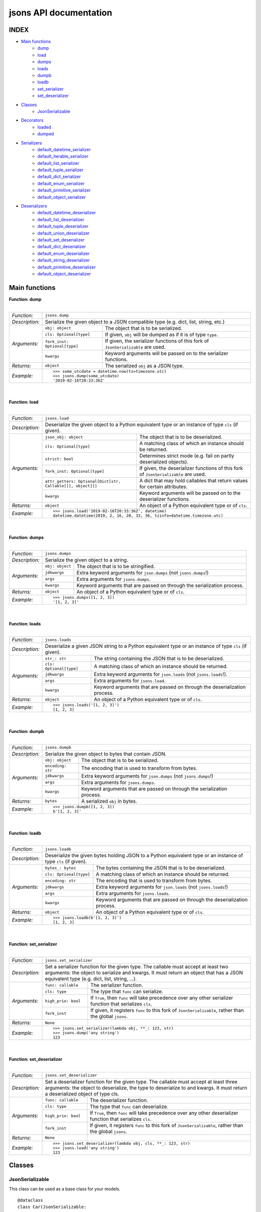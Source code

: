 =======================
jsons API documentation
=======================

*****
INDEX
*****
- `Main functions`_
    - dump_
    - load_
    - dumps_
    - loads_
    - dumpb_
    - loadb_
    - set_serializer_
    - set_deserializer_
- `Classes`_
    - JsonSerializable_
- `Decorators`_
    - loaded_
    - dumped_
- `Serializers`_
    - default_datetime_serializer_
    - default_iterable_serializer_
    - default_list_serializer_
    - default_tuple_serializer_
    - default_dict_serializer_
    - default_enum_serializer_
    - default_primitive_serializer_
    - default_object_serializer_
- `Deserializers`_
    - default_datetime_deserializer_
    - default_list_deserializer_
    - default_tuple_deserializer_
    - default_union_deserializer_
    - default_set_deserializer_
    - default_dict_deserializer_
    - default_enum_deserializer_
    - default_string_deserializer_
    - default_primitive_deserializer_
    - default_object_deserializer_


**************
Main functions
**************

.. _dump:

| **Function: dump**
|

+----------------+-------------------------------------------------------------------------------------------------------------------+
| *Function:*    | ``jsons.dump``                                                                                                    |
+----------------+-------------------------------------------------------------------------------------------------------------------+
| *Description:* | Serialize the given object to a JSON compatible type (e.g. dict, list, string, etc.)                              |
+----------------+-------------------------------+-----------------------------------------------------------------------------------+
| *Arguments:*   | ``obj: object``               | The object that is to be serialized.                                              |
+                +-------------------------------+-----------------------------------------------------------------------------------+
|                | ``cls: Optional[type]``       | If given, ``obj`` will be dumped as if it is of type ``type``.                    |
+                +-------------------------------+-----------------------------------------------------------------------------------+
|                | ``fork_inst: Optional[type]`` | If given, the serializer functions of this fork of ``JsonSerializable`` are used. |
+                +-------------------------------+-----------------------------------------------------------------------------------+
|                | ``kwargs``                    | Keyword arguments will be passed on to the serializer functions.                  |
+----------------+-------------------------------+-----------------------------------------------------------------------------------+
| *Returns:*     | ``object``                    | The serialized ``obj`` as a JSON type.                                            |
+----------------+-------------------------------+-----------------------------------------------------------------------------------+
| *Example:*     | ::                                                                                                                |
|                |                                                                                                                   |
|                |     >>> some_utcdate = datetime.now(tz=timezone.utc)                                                              |
|                |     >>> jsons.dump(some_utcdate)                                                                                  |
|                |     '2019-02-16T20:33:36Z'                                                                                        |
+----------------+-------------------------------------------------------------------------------------------------------------------+

.. _load:

|
|
| **Function: load**
|

+----------------+---------------------------------------------------------------------------------------------------------------------------------------------------+
| *Function:*    | ``jsons.load``                                                                                                                                    |
+----------------+---------------------------------------------------------------------------------------------------------------------------------------------------+
| *Description:* | Deserialize the given object to a Python equivalent type or an instance of type ``cls`` (if given).                                               |
+----------------+-------------------------------------------------------------+-------------------------------------------------------------------------------------+
| *Arguments:*   | ``json_obj: object``                                        | The object that is to be deserialized.                                              |
+                +-------------------------------------------------------------+-------------------------------------------------------------------------------------+
|                | ``cls: Optional[type]``                                     | A matching class of which an instance should be returned.                           |
+                +-------------------------------------------------------------+-------------------------------------------------------------------------------------+
|                | ``strict: bool``                                            | Determines strict mode (e.g. fail on partly deserialized objects).                  |
+                +-------------------------------------------------------------+-------------------------------------------------------------------------------------+
|                | ``fork_inst: Optional[type]``                               | If given, the deserializer functions of this fork of ``JsonSerializable`` are used. |
+                +-------------------------------------------------------------+-------------------------------------------------------------------------------------+
|                | ``attr_getters: Optional[Dict[str, Callable[[], object]]]`` | A dict that may hold callables that return values for certain attributes.           |
+                +-------------------------------------------------------------+-------------------------------------------------------------------------------------+
|                | ``kwargs``                                                  | Keyword arguments will be passed on to the deserializer functions.                  |
+----------------+-------------------------------------------------------------+-------------------------------------------------------------------------------------+
| *Returns:*     | ``object``                                                  | An object of a Python equivalent type or of ``cls``.                                |
+----------------+-------------------------------------------------------------+-------------------------------------------------------------------------------------+
| *Example:*     | ::                                                                                                                                                |
|                |                                                                                                                                                   |
|                |     >>> jsons.load('2019-02-16T20:33:36Z', datetime)                                                                                              |
|                |     datetime.datetime(2019, 2, 16, 20, 33, 36, tzinfo=datetime.timezone.utc)                                                                      |
+----------------+---------------------------------------------------------------------------------------------------------------------------------------------------+

.. _dumps:

|
|
| **Function: dumps**
|

+----------------+--------------------------------------------------------------------------------------------+
| *Function:*    | ``jsons.dumps``                                                                            |
+----------------+--------------------------------------------------------------------------------------------+
| *Description:* | Serialize the given object to a string.                                                    |
+----------------+------------------+-------------------------------------------------------------------------+
| *Arguments:*   | ``obj: object``  | The object that is to be stringified.                                   |
+                +------------------+-------------------------------------------------------------------------+
|                | ``jdkwargs``     | Extra keyword arguments for ``json.dumps`` (not ``jsons.dumps``!)       |
+                +------------------+-------------------------------------------------------------------------+
|                | ``args``         | Extra arguments for ``jsons.dumps``.                                    |
+                +------------------+-------------------------------------------------------------------------+
|                | ``kwargs``       | Keyword arguments that are passed on through the serialization process. |
+----------------+------------------+-------------------------------------------------------------------------+
| *Returns:*     | ``object``       | An object of a Python equivalent type or of ``cls``.                    |
+----------------+------------------+-------------------------------------------------------------------------+
| *Example:*     | ::                                                                                         |
|                |                                                                                            |
|                |     >>> jsons.dumps([1, 2, 3])                                                             |
|                |     '[1, 2, 3]'                                                                            |
+----------------+--------------------------------------------------------------------------------------------+

.. _loads:

|
|
| **Function: loads**
|

+----------------+--------------------------------------------------------------------------------------------------------+
| *Function:*    | ``jsons.loads``                                                                                        |
+----------------+--------------------------------------------------------------------------------------------------------+
| *Description:* | Deserialize a given JSON string to a Python equivalent type or an instance of type ``cls`` (if given). |
+----------------+----------------------------+---------------------------------------------------------------------------+
| *Arguments:*   | ``str_: str``              | The string containing the JSON that is to be deserialized.                |
+                +----------------------------+---------------------------------------------------------------------------+
|                | ``cls: Optional[type]``    | A matching class of which an instance should be returned.                 |
+                +----------------------------+---------------------------------------------------------------------------+
|                | ``jdkwargs``               | Extra keyword arguments for ``json.loads`` (not ``jsons.loads``!).        |
+                +----------------------------+---------------------------------------------------------------------------+
|                | ``args``                   | Extra arguments for ``jsons.load``.                                       |
+                +----------------------------+---------------------------------------------------------------------------+
|                | ``kwargs``                 | Keyword arguments that are passed on through the deserialization process. |
+----------------+----------------------------+---------------------------------------------------------------------------+
| *Returns:*     | ``object``                 | An object of a Python equivalent type or of ``cls``.                      |
+----------------+----------------------------+---------------------------------------------------------------------------+
| *Example:*     | ::                                                                                                     |
|                |                                                                                                        |
|                |     >>> jsons.loads('[1, 2, 3]')                                                                       |
|                |     [1, 2, 3]                                                                                          |
+----------------+--------------------------------------------------------------------------------------------------------+

.. _dumpb:

|
|
| **Function: dumpb**
|

+----------------+---------------------------------------------------------------------------------------------+
| *Function:*    | ``jsons.dumpb``                                                                             |
+----------------+---------------------------------------------------------------------------------------------+
| *Description:* | Serialize the given object to bytes that contain JSON.                                      |
+----------------+-------------------+-------------------------------------------------------------------------+
| *Arguments:*   | ``obj: object``   | The object that is to be serialized.                                    |
+                +-------------------+-------------------------------------------------------------------------+
|                | ``encoding: str`` | The encoding that is used to transform from bytes.                      |
+                +-------------------+-------------------------------------------------------------------------+
|                | ``jdkwargs``      | Extra keyword arguments for ``json.dumps`` (not ``jsons.dumps``!)       |
+                +-------------------+-------------------------------------------------------------------------+
|                | ``args``          | Extra arguments for ``jsons.dumps``.                                    |
+                +-------------------+-------------------------------------------------------------------------+
|                | ``kwargs``        | Keyword arguments that are passed on through the serialization process. |
+----------------+-------------------+-------------------------------------------------------------------------+
| *Returns:*     | ``bytes``         | A serialized ``obj`` in bytes.                                          |
+----------------+-------------------+-------------------------------------------------------------------------+
| *Example:*     | ::                                                                                          |
|                |                                                                                             |
|                |     >>> jsons.dumpb([1, 2, 3])                                                              |
|                |     b'[1, 2, 3]'                                                                            |
+----------------+---------------------------------------------------------------------------------------------+

.. _loadb:

|
|
| **Function: loadb**
|

+----------------+-----------------------------------------------------------------------------------------------------------------+
| *Function:*    | ``jsons.loadb``                                                                                                 |
+----------------+-----------------------------------------------------------------------------------------------------------------+
| *Description:* | Deserialize the given bytes holding JSON to a Python equivalent type or an instance of type ``cls`` (if given). |
+----------------+--------------------------------+--------------------------------------------------------------------------------+
| *Arguments:*   | ``bytes_: bytes``              | The bytes containing the JSON that is to be deserialized.                      |
+                +--------------------------------+--------------------------------------------------------------------------------+
|                | ``cls: Optional[type]``        | A matching class of which an instance should be returned.                      |
+                +--------------------------------+--------------------------------------------------------------------------------+
|                | ``encoding: str``              | The encoding that is used to transform from bytes.                             |
+                +--------------------------------+--------------------------------------------------------------------------------+
|                | ``jdkwargs``                   | Extra keyword arguments for ``json.loads`` (not ``jsons.loads``!)              |
+                +--------------------------------+--------------------------------------------------------------------------------+
|                | ``args``                       | Extra arguments for ``jsons.loads``.                                           |
+                +--------------------------------+--------------------------------------------------------------------------------+
|                | ``kwargs``                     | Keyword arguments that are passed on through the deserialization process.      |
+----------------+--------------------------------+--------------------------------------------------------------------------------+
| *Returns:*     | ``object``                     | An object of a Python equivalent type or of ``cls``.                           |
+----------------+--------------------------------+--------------------------------------------------------------------------------+
| *Example:*     | ::                                                                                                              |
|                |                                                                                                                 |
|                |     >>> jsons.loadb(b'[1, 2, 3]')                                                                               |
|                |     [1, 2, 3]                                                                                                   |
+----------------+-----------------------------------------------------------------------------------------------------------------+

.. _set_serializer:

|
|
| **Function: set_serializer**
|

+----------------+----------------------------------------------------------------------------------------------------+
| *Function:*    | ``jsons.set_serializer``                                                                           |
+----------------+----------------------------------------------------------------------------------------------------+
| *Description:* | Set a serializer function for the given type. The callable must accept                             |
|                | at least two arguments: the object to serialize and kwargs. It must                                |
|                | return an object that has a JSON equivalent type (e.g. dict, list, string, ...).                   |
|                |                                                                                                    |
+----------------+---------------------+------------------------------------------------------------------------------+
| *Arguments:*   | ``func: callable``  | The serializer function.                                                     |
+                +---------------------+------------------------------------------------------------------------------+
|                | ``cls: type``       | The type that ``func`` can serialize.                                        |
+                +---------------------+------------------------------------------------------------------------------+
|                | ``high_prio: bool`` | If ``True``, then ``func`` will take precedence over any other serializer    |
|                |                     | function that serializes ``cls``.                                            |
+                +---------------------+------------------------------------------------------------------------------+
|                | ``fork_inst``       | If given, it registers ``func`` to this fork of ``JsonSerializable``, rather |
|                |                     | than the global ``jsons``.                                                   |
+----------------+---------------------+------------------------------------------------------------------------------+
| *Returns:*     | ``None``            |                                                                              |
+----------------+---------------------+------------------------------------------------------------------------------+
| *Example:*     | ::                                                                                                 |
|                |                                                                                                    |
|                |     >>> jsons.set_serializer(lambda obj, **_: 123, str)                                            |
|                |     >>> jsons.dump('any string')                                                                   |
|                |     123                                                                                            |
+----------------+----------------------------------------------------------------------------------------------------+

.. _set_deserializer:

|
|
| **Function: set_deserializer**
|

+----------------+----------------------------------------------------------------------------------------------------+
| *Function:*    | ``jsons.set_deserializer``                                                                         |
+----------------+----------------------------------------------------------------------------------------------------+
| *Description:* | Set a deserializer function for the given type. The callable must accept                           |
|                | at least three arguments: the object to deserialize, the type to deserialize                       |
|                | to and kwargs. It must return a deserialized object of type cls.                                   |
|                |                                                                                                    |
+----------------+---------------------+------------------------------------------------------------------------------+
| *Arguments:*   | ``func: callable``  | The deserializer function.                                                   |
+                +---------------------+------------------------------------------------------------------------------+
|                | ``cls: type``       | The type that ``func`` can deserialize.                                      |
+                +---------------------+------------------------------------------------------------------------------+
|                | ``high_prio: bool`` | If ``True``, then ``func`` will take precedence over any other deserializer  |
|                |                     | function that serializes ``cls``.                                            |
+                +---------------------+------------------------------------------------------------------------------+
|                | ``fork_inst``       | If given, it registers ``func`` to this fork of ``JsonSerializable``, rather |
|                |                     | than the global ``jsons``.                                                   |
+----------------+---------------------+------------------------------------------------------------------------------+
| *Returns:*     | ``None``            |                                                                              |
+----------------+---------------------+------------------------------------------------------------------------------+
| *Example:*     | ::                                                                                                 |
|                |                                                                                                    |
|                |     >>> jsons.set_deserializer(lambda obj, cls, **_: 123, str)                                     |
|                |     >>> jsons.load('any string')                                                                   |
|                |     123                                                                                            |
+----------------+----------------------------------------------------------------------------------------------------+

*******
Classes
*******

''''''''''''''''
JsonSerializable
''''''''''''''''
This class can be used as a base class for your models.

::

    @dataclass
    class Car(JsonSerializable:
        color: str
        owner: str

You can now dump your model using the ``json`` property:

::

    car = Car('red', 'Gary')
    dumped = car.json  # == jsons.dump(car)


The JSON data can now also be loaded using your model:

::

    loaded = Car.from_json(dumped)  # == jsons.load(dumped, Car)

.. _fork:

|
|
| **Method: fork**
|

+----------------+-------------------------------------------------------------------------------------------+
| *Method:*      | *@classmethod*                                                                            |
|                |                                                                                           |
|                | ``jsons.JsonSerializable.fork``                                                           |
+----------------+-------------------------------------------------------------------------------------------+
| *Description:* | Create a 'fork' of ``JsonSerializable``: a new ``type`` with a separate configuration of  |
|                | serializers and deserializers.                                                            |
+----------------+-----------------------------+-------------------------------------------------------------+
| *Arguments:*   | ``name: Optional[str]``     | The name of the new fork (accessable with ``__name__``).    |
+----------------+-----------------------------+-------------------------------------------------------------+
| *Returns:*     | ``type``                    | A new ``type`` based on ``JsonSerializable``.               |
+----------------+-----------------------------+-------------------------------------------------------------+
| *Example:*     | ::                                                                                        |
|                |                                                                                           |
|                |     >>> fork = jsons.JsonSerializable.fork()                                              |
|                |     >>> jsons.set_deserializer(lambda obj, *_, **__: 'Regular!', str)                     |
|                |     >>> fork.set_deserializer(lambda obj, *_, **__: 'Fork!', str)                         |
|                |     >>> jsons.load('any string')                                                          |
|                |     'Regular!'                                                                            |
|                |     >>> jsons.load('any string', fork_inst=fork)                                          |
|                |     'Fork!'                                                                               |
+----------------+-------------------------------------------------------------------------------------------+

.. _with_dump:

|
|
| **Method: with_dump**
|

+----------------+------------------------------------------------------------------------------------------+
| *Method:*      | *@classmethod*                                                                           |
|                |                                                                                          |
|                | ``jsons.JsonSerializable.with_dump``                                                     |
+----------------+------------------------------------------------------------------------------------------+
| *Description:* | Return a class (``type``) that is based on JsonSerializable with the``dump`` method      |
|                | being automatically provided the given ``kwargs``.                                       |
+----------------+--------------------------+---------------------------------------------------------------+
| *Arguments:*   | ``fork: Optional[bool]`` | Determines whether a new fork is to be created. See also      |
|                |                          | ``JsonSerializable.fork`` and ``JsonSerializable.with_load``. |
+                +--------------------------+---------------------------------------------------------------+
|                | ``kwargs``               | Any keyword arguments that are to be passed on through the    |
|                |                          | serialization process.                                        |
+----------------+--------------------------+---------------------------------------------------------------+
| *Returns:*     | ``type``                 | Returns the ``JsonSerializable`` class or its fork (to allow  |
|                |                          | you to stack).                                                |
+----------------+--------------------------+---------------------------------------------------------------+
| *Example:*     | ::                                                                                       |
|                |                                                                                          |
|                |     >>> @dataclass                                                                       |
|                |     ... class Person(JsonSerializable                                                    |
|                |     ...              .with_dump(key_transformer=KEY_TRANSFORMER_CAMELCASE)               |
|                |     ...              .with_load(key_transformer=KEY_TRANSFORMER_SNAKECASE)):             |
|                |     ...     first_name: str                                                              |
|                |     ...     last_name: str                                                               |
|                |     >>> Person('Johnny', 'Jones').json                                                   |
|                |     {'firstName': 'Johnny', 'lastName': 'Jones'}                                         |
+----------------+------------------------------------------------------------------------------------------+

.. _json:

|
|
| **Method: json**
|

+----------------+-----------------------------------------------+
| *Method:*      | @property                                     |
|                |                                               |
|                | ``jsons.JsonSerializable.json``               |
+----------------+-----------------------------------------------+
| *Description:* | See ``jsons.dump``.                           |
+----------------+------------------------+----------------------+
| *Arguments:*   | ``kwargs``             | See ``jsons.dump``.  |
+----------------+------------------------+----------------------+
| *Returns:*     | ``object``             | See ``jsons.dump``.  |
+----------------+------------------------+----------------------+
| *Example:*     | ::                                            |
|                |                                               |
|                |     >>> @dataclass                            |
|                |     ... class Person(jsons.JsonSerializable): |
|                |     ...     name: str                         |
|                |     >>> Person('Johnny').json                 |
|                |     {"name": "Johnny"}                        |
+----------------+-----------------------------------------------+

|
|
| **Method: dump**
|

+----------------+-----------------------------------------------+
| *Method:*      | ``jsons.JsonSerializable.dump``               |
+----------------+-----------------------------------------------+
| *Description:* | See ``jsons.dump``.                           |
+----------------+------------------------+----------------------+
| *Arguments:*   | ``kwargs``             | See ``jsons.dump``.  |
+----------------+------------------------+----------------------+
| *Returns:*     | ``object``             | See ``jsons.dump``.  |
+----------------+------------------------+----------------------+
| *Example:*     | ::                                            |
|                |                                               |
|                |     >>> @dataclass                            |
|                |     ... class Person(jsons.JsonSerializable): |
|                |     ...     name: str                         |
|                |     >>> Person('Johnny').dump()               |
|                |     {"name": "Johnny"}                        |
+----------------+-----------------------------------------------+

|
|
| **Method: dumps**
|

+----------------+------------------------------------------------+
| *Method:*      | ``jsons.JsonSerializable.dumps``               |
+----------------+------------------------------------------------+
| *Description:* | See ``jsons.dumps``.                           |
+----------------+------------------------+-----------------------+
| *Arguments:*   | ``kwargs``             | See ``jsons.dumps``.  |
+----------------+------------------------+-----------------------+
| *Returns:*     | ``object``             | See ``jsons.dumps``.  |
+----------------+------------------------+-----------------------+
| *Example:*     | ::                                             |
|                |                                                |
|                |     >>> @dataclass                             |
|                |     ... class Person(jsons.JsonSerializable):  |
|                |     ...     name: str                          |
|                |     >>> Person('Johnny').dumps()               |
|                |     '{"name": "Johnny"}'                       |
+----------------+------------------------------------------------+

|
|
| **Method: dumpb**
|

+----------------+------------------------------------------------+
| *Method:*      | ``jsons.JsonSerializable.dumpb``               |
+----------------+------------------------------------------------+
| *Description:* | See ``jsons.dumpb``.                           |
+----------------+------------------------+-----------------------+
| *Arguments:*   | ``kwargs``             | See ``jsons.dumpb``.  |
+----------------+------------------------+-----------------------+
| *Returns:*     | ``object``             | See ``jsons.dumpb``.  |
+----------------+------------------------+-----------------------+
| *Example:*     | ::                                             |
|                |                                                |
|                |     >>> @dataclass                             |
|                |     ... class Person(jsons.JsonSerializable):  |
|                |     ...     name: str                          |
|                |     >>> Person('Johnny').dumpb()               |
|                |     b'{"name": "Johnny"}'                      |
+----------------+------------------------------------------------+

|
|
| **Method: from_json**
|

+----------------+-----------------------------------------------+
| *Method:*      | *@classmethod*                                |
|                |                                               |
|                | ``jsons.JsonSerializable.from_json``          |
+----------------+-----------------------------------------------+
| *Description:* | See ``jsons.load``.                           |
+----------------+------------------------+----------------------+
| *Arguments:*   | ``json_obj: object``   | See ``jsons.load``.  |
+                +------------------------+----------------------+
|                | ``kwargs``             | See ``jsons.load``.  |
+----------------+------------------------+----------------------+
| *Returns:*     | ``object``             | See ``jsons.load``.  |
+----------------+------------------------+----------------------+
| *Example:*     | ::                                            |
|                |                                               |
|                |     >>> @dataclass                            |
|                |     ... class Person(jsons.JsonSerializable): |
|                |     ...     name: str                         |
|                |     >>> Person.from_json({'name': 'Johnny'})  |
|                |     '{"name": "Johnny"}'                      |
+----------------+-----------------------------------------------+

|
|
| **Method: load**
|

+----------------+-----------------------------------------------+
| *Method:*      | *@classmethod*                                |
|                |                                               |
|                | ``jsons.JsonSerializable.load``               |
+----------------+-----------------------------------------------+
| *Description:* | See ``jsons.load``.                           |
+----------------+------------------------+----------------------+
| *Arguments:*   | ``json_obj: object``   | See ``jsons.load``.  |
+                +------------------------+----------------------+
|                | ``kwargs``             | See ``jsons.load``.  |
+----------------+------------------------+----------------------+
| *Returns:*     | ``object``             | See ``jsons.load``.  |
+----------------+------------------------+----------------------+
| *Example:*     | ::                                            |
|                |                                               |
|                |     >>> @dataclass                            |
|                |     ... class Person(jsons.JsonSerializable): |
|                |     ...     name: str                         |
|                |     >>> Person.load({'name': 'Johnny'})       |
|                |     '{"name": "Johnny"}'                      |
+----------------+-----------------------------------------------+

|
|
| **Method: loads**
|

+----------------+------------------------------------------------+
| *Method:*      | *@classmethod*                                 |
|                |                                                |
|                | ``jsons.JsonSerializable.loads``               |
+----------------+------------------------------------------------+
| *Description:* | See ``jsons.loads``.                           |
+----------------+------------------------+-----------------------+
| *Arguments:*   | ``json_obj: object``   | See ``jsons.loads``.  |
+                +------------------------+-----------------------+
|                | ``kwargs``             | See ``jsons.loads``.  |
+----------------+------------------------+-----------------------+
| *Returns:*     | ``object``             | See ``jsons.loads``.  |
+----------------+------------------------+-----------------------+
| *Example:*     | ::                                             |
|                |                                                |
|                |     >>> @dataclass                             |
|                |     ... class Person(jsons.JsonSerializable):  |
|                |     ...     name: str                          |
|                |     >>> Person.loads('{"name": "Johnny"}')     |
|                |     '{"name": "Johnny"}'                       |
+----------------+------------------------------------------------+

|
|
| **Method: loadb**
|

+----------------+------------------------------------------------+
| *Method:*      | *@classmethod*                                 |
|                |                                                |
|                | ``jsons.JsonSerializable.loadb``               |
+----------------+------------------------------------------------+
| *Description:* | See ``jsons.loadb``.                           |
+----------------+------------------------+-----------------------+
| *Arguments:*   | ``json_obj: object``   | See ``jsons.loadb``.  |
+                +------------------------+-----------------------+
|                | ``kwargs``             | See ``jsons.loadb``.  |
+----------------+------------------------+-----------------------+
| *Returns:*     | ``object``             | See ``jsons.loadb``.  |
+----------------+------------------------+-----------------------+
| *Example:*     | ::                                             |
|                |                                                |
|                |     >>> @dataclass                             |
|                |     ... class Person(jsons.JsonSerializable):  |
|                |     ...     name: str                          |
|                |     >>> Person.loads(b'{"name": "Johnny"}')    |
|                |     '{"name": "Johnny"}'                       |
+----------------+------------------------------------------------+

|
|
| **Method: set_serializer**
|

+----------------+--------------------------------------------------------------------------------------------------------------+
| *Method:*      | @classmethod                                                                                                 |
|                |                                                                                                              |
|                | ``jsons.JsonSerializable.set_serializer``                                                                    |
+----------------+--------------------------------------------------------------------------------------------------------------+
| *Description:* | See ``jsons.set_serializer``.                                                                                |
+----------------+-------------------------------+------------------------------------------------------------------------------+
| *Arguments:*   | ``func: callable``            | See ``jsons.set_serializer``.                                                |
+                +-------------------------------+------------------------------------------------------------------------------+
|                | ``cls_: type``                | Note the trailing underscore. See ``cls`` of ``jsons.set_serializer``.       |
+                +-------------------------------+------------------------------------------------------------------------------+
|                | ``high_prio: Optional[bool]`` | See ``jsons.set_serializer``.                                                |
+                +-------------------------------+------------------------------------------------------------------------------+
|                | ``fork: Optional[bool]``      | If ``True``, a fork is created and the serializer is added to that fork.     |
+----------------+-------------------------------+------------------------------------------------------------------------------+
| *Returns:*     | ``type``                      | Returns the ``JsonSerializable`` class or its fork (to allow you to stack).  |
+----------------+-------------------------------+------------------------------------------------------------------------------+
| *Example:*     | ::                                                                                                           |
|                |                                                                                                              |
|                |     >>> class BaseModel(JsonSerializable                                                                     |
|                |     ...                 .set_serializer(lambda obj, cls, **_: obj.upper(), str)):                            |
|                |     ...     pass                                                                                             |
|                |     >>> @dataclass                                                                                           |
|                |     ... class Person(BaseModel):                                                                             |
|                |     ...    name: str                                                                                         |
|                |     >>> Person('Arnold').json                                                                                |
|                |     {'name': 'ARNOLD'}                                                                                       |
+----------------+--------------------------------------------------------------------------------------------------------------+

|
|
| **Method: set_deserializer**
|

+----------------+----------------------------------------------------------------------------------------------------------------+
| *Method:*      | @classmethod                                                                                                   |
|                |                                                                                                                |
|                | ``jsons.JsonSerializable.set_deserializer``                                                                    |
+----------------+----------------------------------------------------------------------------------------------------------------+
| *Description:* | See ``jsons.set_deserializer``.                                                                                |
+----------------+-------------------------------+--------------------------------------------------------------------------------+
| *Arguments:*   | ``func: callable``            | See ``jsons.set_deserializer``.                                                |
+                +-------------------------------+--------------------------------------------------------------------------------+
|                | ``cls_: type``                | Note the trailing underscore. See ``cls`` of ``jsons.set_deserializer``.       |
+                +-------------------------------+--------------------------------------------------------------------------------+
|                | ``high_prio: Optional[bool]`` | See ``jsons.set_deserializer``.                                                |
+                +-------------------------------+--------------------------------------------------------------------------------+
|                | ``fork: Optional[bool]``      | If ``True``, a fork is created and the serializer is added to that fork.       |
+----------------+-------------------------------+--------------------------------------------------------------------------------+
| *Returns:*     | ``type``                      | Returns the ``JsonSerializable`` class or its fork (to allow you to stack).    |
+----------------+-------------------------------+--------------------------------------------------------------------------------+
| *Example:*     | ::                                                                                                             |
|                |                                                                                                                |
|                |     >>> class BaseModel(JsonSerializable                                                                       |
|                |     ...                 .set_deserializer(lambda obj, cls, **_: obj.upper(), str)):                            |
|                |     ...     pass                                                                                               |
|                |     >>> @dataclass                                                                                             |
|                |     ... class Person(BaseModel):                                                                               |
|                |     ...    name: str                                                                                           |
|                |     >>> Person.from_json({'name': 'Arnold'})                                                                   |
|                |     {'name': 'ARNOLD'}                                                                                         |
+----------------+----------------------------------------------------------------------------------------------------------------+

**********
Decorators
**********

.. _loaded:

| **Decorator: loaded**
|

+----------------+---------------------------------------------------------------------------------------------------------------+
| *Decorator:*   | ``jsons.decorators.loaded``                                                                                   |
+----------------+---------------------------------------------------------------------------------------------------------------+
| *Description:* | Call ``jsons.load`` on all parameters and on the return value of the                                          |
|                | decorated function/method.                                                                                    |
|                |                                                                                                               |
+----------------+---------------------------------+-----------------------------------------------------------------------------+
| *Arguments:*   | ``parameters: bool``            | When ``True``, parameters will be 'loaded'.                                 |
+                +---------------------------------+-----------------------------------------------------------------------------+
|                | ``returnvalue: bool``           | When ``True``, the return value is 'loaded' before it is actually returned. |
+                +---------------------------------+-----------------------------------------------------------------------------+
|                | ``fork_inst: JsonSerializable`` | If given, this fork of ``JsonSerializable`` is used to call                 |
|                |                                 | ``load`` on.                                                                |
+                +---------------------------------+-----------------------------------------------------------------------------+
|                | ``loader: callable``            | The load function which must be one of (``load``, ``loads``, ``loadb``).    |
|                +---------------------------------+-----------------------------------------------------------------------------+
|                | ``kwargs``                      | any keyword arguments that should be passed on to ``jsons.load``            |
+----------------+---------------------------------+-----------------------------------------------------------------------------+
| *Example:*     | ::                                                                                                            |
|                |                                                                                                               |
|                |     >>> @loaded()                                                                                             |
|                |     ... def func(arg: datetime) -> datetime:                                                                  |
|                |     ...     # arg is now of type datetime.                                                                    |
|                |     ...     return '2018-10-04T21:57:00Z'                                                                     |
|                |     >>> res = func('2018-10-04T21:57:00Z')                                                                    |
|                |     >>> type(res).__name__                                                                                    |
|                |     'datetime'                                                                                                |
+----------------+---------------------------------------------------------------------------------------------------------------+

.. _dumped:

|
|
| **Decorator: dumped**
|

+----------------+-----------------------------------------------------------------------------------------------------------------+
| *Decorator:*   | ``jsons.decorators.dumped``                                                                                     |
+----------------+-----------------------------------------------------------------------------------------------------------------+
| *Description:* | Call ``jsons.dump`` on all parameters and on the return value of the                                            |
|                | decorated function/method.                                                                                      |
|                |                                                                                                                 |
+----------------+----------------------------------+------------------------------------------------------------------------------+
| *Arguments:*   | ``parameters: bool``             | When ``True``, parameters will be 'dumped'.                                  |
+                +----------------------------------+------------------------------------------------------------------------------+
|                | ``returnvalue: bool``            | When ``True``, the return value is 'dumped' before it is actually returned.  |
+                +----------------------------------+------------------------------------------------------------------------------+
|                | ``fork_inst: JsonSerializable``  | If given, this fork of ``JsonSerializable`` is used to call                  |
|                |                                  | ``dump`` on.                                                                 |
+                +----------------------------------+------------------------------------------------------------------------------+
|                | ``dumper: callable``             | The dump function which must be one of (``dump``, ``dumps`` , ``dumpb``).    |
+                +----------------------------------+------------------------------------------------------------------------------+
|                | ``kwargs``                       | any keyword arguments that should be passed on to ``jsons.dump``             |
+----------------+----------------------------------+------------------------------------------------------------------------------+
| *Example:*     | ::                                                                                                              |
|                |                                                                                                                 |
|                |     >>> @dumped()                                                                                               |
|                |     ... def func(arg):                                                                                          |
|                |     ...     # arg is now of type str                                                                            |
|                |     ...     return datetime.now()                                                                               |
|                |     >>> res = func(datetime.now())                                                                              |
|                |     >>> type(res).__name__                                                                                      |
|                |     'str'                                                                                                       |
+----------------+-----------------------------------------------------------------------------------------------------------------+


***********
Serializers
***********

.. _default_datetime_serializer:

|
|
| **Function: default_datetime_serializer**
|

+----------------+-----------------------------------------------------------------------------------------------+
| *Function:*    | ``jsons.default_datetime_serializer``                                                         |
+----------------+-----------------------------------------------------------------------------------------------+
| *Description:* | Serialize the given datetime instance to a string. It uses                                    |
|                | the RFC3339 pattern. If the datetime is a local time, an                                      |
|                | offset is provided. If datetime is in UTC, the result is                                      |
|                | suffixed with a 'Z'.                                                                          |
+----------------+-----------------------------------------------------------------------------------------------+
| *Arguments:*   | ``obj: datetime``                      | The datetime instance that is to be                  |
|                |                                        | serialized.                                          |
+                +----------------------------------------+------------------------------------------------------+
|                | ``strip_microseconds: Optional[bool]`` | Determines whether microseconds should be discarded. |
+                +----------------------------------------+------------------------------------------------------+
|                | ``kwargs``                             | Not used.                                            |
+----------------+----------------------------------------+------------------------------------------------------+
| *Returns:*     | ``datetime``                           | ``datetime`` as an RFC3339 string.                   |
+----------------+----------------------------------------+------------------------------------------------------+
| *Example:*     | ::                                                                                            |
|                |                                                                                               |
|                |     >>> dt = datetime.now(tz=timezone.utc)                                                    |
|                |     >>> default_datetime_serializer(dt)                                                       |
|                |     '2019-02-28T20:37:42Z'                                                                    |
+----------------+-----------------------------------------------------------------------------------------------+

.. _default_iterable_serializer:

|
|
| **Function: default_iterable_serializer**
|

+----------------+----------------------------------------------------------------------------------------------+
| *Function:*    | ``jsons.default_iterable_serializer``                                                        |
+----------------+----------------------------------------------------------------------------------------------+
| *Description:* | Serialize the given ``obj`` to a list of serialized objects.                                 |
|                |                                                                                              |
+----------------+------------------+---------------------------------------------------------------------------+
| *Arguments:*   | ``obj: object``  | The iterable that is to be serialized.                                    |
+                +------------------+---------------------------------------------------------------------------+
|                | ``kwargs``       | Any keyword arguments that are passed through the serialization process.  |
+----------------+------------------+---------------------------------------------------------------------------+
| *Returns:*     | ``list``         | A list of which all elements are serialized.                              |
+----------------+------------------+---------------------------------------------------------------------------+
| *Example:*     | ::                                                                                           |
|                |                                                                                              |
|                |     >>> default_iterable_serializer((1, 2, 3))                                               |
|                |     [1, 2, 3]                                                                                |
+----------------+------------------------------------------------+---------------------------------------------+

.. _default_list_serializer:

|
|
| **Function: default_list_serializer**
|

+----------------+--------------------------------------------------------------------------------------------+
| *Function:*    | ``jsons.default_list_serializer``                                                          |
+----------------+--------------------------------------------------------------------------------------------+
| *Description:* | Serialize the given ``obj`` to a list of serialized objects.                               |
|                |                                                                                            |
+----------------+----------------+---------------------------------------------------------------------------+
| *Arguments:*   | ``obj: list``  | The list that is to be serialized.                                        |
+                +----------------+---------------------------------------------------------------------------+
|                | ``kwargs``     | Any keyword arguments that are passed through the serialization process.  |
+----------------+----------------+---------------------------------------------------------------------------+
| *Returns:*     | ``list``       | A list of which all elements are serialized.                              |
+----------------+----------------+---------------------------------------------------------------------------+
| *Example:*     | ::                                                                                         |
|                |                                                                                            |
|                |     >>> default_iterable_serializer([1, 2, datetime.now(tz=timezone.utc)])                 |
|                |     [1, 2, '2019-02-19T18:41:47Z']                                                         |
+----------------+--------------------------------------------------------------------------------------------+

.. _default_tuple_serializer:

|
|
| **Function: default_tuple_serializer**
|

+----------------+--------------------------------------------------------------------------------------------+
| Function:*     | ``jsons.default_tuple_serializer``                                                         |
+----------------+--------------------------------------------------------------------------------------------+
| *Description:* | Serialize the given ``obj`` to a list of serialized objects.                               |
|                |                                                                                            |
+----------------+----------------+---------------------------------------------------------------------------+
| *Arguments:*   | ``obj: tuple`` | The tuple that is to be serialized.                                       |
+                +----------------+---------------------------------------------------------------------------+
|                | ``kwargs``     | Any keyword arguments that are passed through the serialization process.  |
+----------------+----------------+---------------------------------------------------------------------------+
| *Returns:*     | ``list``       | A list of which all elements are serialized.                              |
+----------------+----------------+---------------------------------------------------------------------------+
| *Example:*     | ::                                                                                         |
|                |                                                                                            |
|                |     >>> default_iterable_serializer((1, 2, datetime.now(tz=timezone.utc)))                 |
|                |     [1, 2, '2019-02-19T18:41:47Z']                                                         |
+----------------+--------------------------------------------------------------------------------------------+

.. _default_dict_serializer:

|
|
| **Function: default_dict_serializer**
|

+----------------+-----------------------------------------------------------------------------------------------------------------------+
| *Function:*    | ``jsons.default_dict_serializer``                                                                                     |
+----------------+-----------------------------------------------------------------------------------------------------------------------+
| *Description:* | Serialize the given ``obj`` to a dict of serialized objects.                                                          |
|                |                                                                                                                       |
+----------------+-----------------------------------------------------+-----------------------------------------------------------------+
| *Arguments:*   | ``obj: dict``                                       | The object that is to be serialized.                            |
+                +-----------------------------------------------------+-----------------------------------------------------------------+
|                | ``strip_nulls: bool``                               | When ``True``, the resulting dict won't contain 'null values'.  |
+                +-----------------------------------------------------+-----------------------------------------------------------------+
|                | ``key_transformer: Optional[Callable[[str], str]]`` | A function that will be applied to all keys in the              |
|                |                                                     | resuling dict.                                                  |
+                +-----------------------------------------------------+-----------------------------------------------------------------+
|                | ``kwargs``                                          | Any keyword arguments that are passed through the               |
|                |                                                     | serialization process.                                          |
+----------------+-----------------------------------------------------+-----------------------------------------------------------------+
| *Returns:*     | ``dict``                                            | A dict of which all elements are serialized.                    |
+----------------+-----------------------------------------------------+-----------------------------------------------------------------+
| *Example:*     | ::                                                                                                                    |
|                |                                                                                                                       |
|                |     >>> default_dict_serializer({'x': datetime.now()})                                                                |
|                |     {'x': '2019-02-23T13:46:10.650772+01:00'}                                                                         |
+----------------+-----------------------------------------------------------------------------------------------------------------------+

.. _default_enum_serializer:

|
|
| **Function: default_enum_serializer**
|

+----------------+-----------------------------------------------------------------------------------------------------------+
| *Function:*    | ``jsons.default_enum_serializer``                                                                         |
+----------------+-----------------------------------------------------------------------------------------------------------+
| *Description:* | Serialize the given ``obj`` to a string. By default, the name of the                                      |
|                | enum element is returned.                                                                                 |
|                |                                                                                                           |
+----------------+-----------------------------------------------------+-----------------------------------------------------+
| *Arguments:*   | ``obj: EnumMeta``                                   | The object that is to be serialized.                |
+                +-----------------------------------------------------+-----------------------------------------------------+
|                | ``use_enum_name: bool``                             | When ``True``, the name of the enum type is used,   |
|                |                                                     | otherwise the value is used.                        |
+                +-----------------------------------------------------+-----------------------------------------------------+
|                | ``key_transformer: Optional[Callable[[str], str]]`` | A function that will be applied to all keys in the  |
|                |                                                     | resuling dict.                                      |
+----------------+-----------------------------------------------------+-----------------------------------------------------+
| *Returns:*     | ``str``                                             | A serialized ``obj`` in string format.              |
+----------------+-----------------------------------------------------+-----------------------------------------------------+
| *Example:*     | ::                                                                                                        |
|                |                                                                                                           |
|                |     >>> class Color(Enum):                                                                                |
|                |     ...     RED = 1                                                                                       |
|                |     ...     BLUE = 2                                                                                      |
|                |     >>> jsons.default_enum_serializer(Color.RED)                                                          |
|                |     'RED'                                                                                                 |
+----------------+-----------------------------------------------------------------------------------------------------------+

.. _default_primitive_serializer:

|
|
| **Function: default_primitive_serializer**
|

+----------------+---------------------------------------------------------------------------------------+
| *Function:*    | ``jsons.default_primitive_serializer``                                                |
+----------------+---------------------------------------------------------------------------------------+
| *Description:* | Serialize the given primitive. This function is just a placeholder; it simply returns |
|                | its parameter.                                                                        |
|                |                                                                                       |
+----------------+----------------------------------------+----------------------------------------------+
| *Arguments:*   | ``obj: object``                        | The primitive object.                        |
+----------------+----------------------------------------+----------------------------------------------+
| *Returns:*     | ``object``                             | ``obj``.                                     |
+----------------+----------------------------------------+----------------------------------------------+
| *Example:*     | ::                                                                                    |
|                |                                                                                       |
|                |     >>> jsons.default_primitive_serializer(42)                                        |
|                |     42                                                                                |
+----------------+---------------------------------------------------------------------------------------+

.. _default_object_serializer:

|
|
| **Function: default_object_serializer**
|

+----------------+--------------------------------------------------------------------------------------------------------+
| *Function:*    | ``jsons.default_object_serializer``                                                                    |
+----------------+--------------------------------------------------------------------------------------------------------+
| *Description:* | Serialize the given ``obj`` to a dict. All values within                                               |
|                | ``obj`` are serialized as well.                                                                        |
+----------------+-----------------------------------------------------+--------------------------------------------------+
| *Arguments:*   | ``obj: object``                                     | The object that is to be serialized.             |
+                +-----------------------------------------------------+--------------------------------------------------+
|                | ``key_transformer: Optional[Callable[[str], str]]`` | A function that will be applied to all keys in   |
|                |                                                     | the resulting dict.                              |
+                +-----------------------------------------------------+--------------------------------------------------+
|                | ``strip_nulls: bool``                               | If ``True`` the resulting dict will not contain  |
|                |                                                     | null values.                                     |
+                +-----------------------------------------------------+--------------------------------------------------+
|                | ``strip_privates: bool``                            | If ``True`` the resulting dict will not          |
|                |                                                     | contain private attributes (i.e. attributes      |
|                |                                                     | that start with an underscore).                  |
+                +-----------------------------------------------------+--------------------------------------------------+
|                | ``strip_properties: bool``                          | If ``True`` the resulting dict will not          |
|                |                                                     | contain values from @properties.                 |
+                +-----------------------------------------------------+--------------------------------------------------+
|                | ``kwargs``                                          | Any keyword arguments that may be given to the   |
|                |                                                     | serialization process.                           |
+----------------+-----------------------------------------------------+--------------------------------------------------+
| *Returns:*     | ``object``                                          | ``obj``.                                         |
+----------------+-----------------------------------------------------+--------------------------------------------------+
| *Example:*     | ::                                                                                                     |
|                |                                                                                                        |
|                |     >>> class Person:                                                                                  |
|                |     ...     def __init__(self, name: str, friends: Optional[List['Person']] = None):                   |
|                |     ...         self.name = name                                                                       |
|                |     ...         self.friends = friends                                                                 |
|                |     >>> p = Person('Harry', [Person('John')])                                                          |
|                |     >>> jsons.default_object_serializer(p)                                                             |
|                |     {'friends': [{'friends': None, 'name': 'John'}], 'name': 'Harry'}                                  |
+----------------+--------------------------------------------------------------------------------------------------------+

*************
Deserializers
*************

.. _default_datetime_deserializer:

|
|
| **Function: default_datetime_deserializer**
|

+----------------+--------------------------------------------------------------------------+
| *Function:*    | ``jsons.default_datetime_deserializer``                                  |
+----------------+--------------------------------------------------------------------------+
| *Description:* | Deserialize a string with an RFC3339 pattern to a datetime instance.     |
+----------------+-------------------------+------------------------------------------------+
| *Arguments:*   | ``obj: str``            | The object that is to be serialized.           |
+                +-------------------------+------------------------------------------------+
|                | ``cls: type``           | Not used.                                      |
+                +-------------------------+------------------------------------------------+
|                | ``kwargs``              | Not used.                                      |
+----------------+-------------------------+------------------------------------------------+
| *Returns:*     | ``object``              | ``datetime``.                                  |
+----------------+-------------------------+------------------------------------------------+
| *Example:*     | ::                                                                       |
|                |                                                                          |
|                |     >>> jsons.default_datetime_deserializer('2019-02-23T22:28:00Z')      |
|                |     datetime.datetime(2019, 2, 23, 22, 28, tzinfo=datetime.timezone.utc) |
+----------------+--------------------------------------------------------------------------+

.. _default_list_deserializer:

|
|
| **Function: default_list_deserializer**
|

+----------------+----------------------------------------------------------------------------+
| *Function:*    | ``jsons.default_list_deserializer``                                        |
+----------------+----------------------------------------------------------------------------+
| *Description:* | Deserialize a list by deserializing all items of that list.                |
+----------------+----------------------------+-----------------------------------------------+
| *Arguments:*   | ``obj: list``              | The list that needs deserializing.            |
+                +----------------------------+-----------------------------------------------+
|                | ``cls: type``              | Not used.                                     |
+                +----------------------------+-----------------------------------------------+
|                | ``kwargs``                 | Not used.                                     |
+----------------+----------------------------+-----------------------------------------------+
| *Returns:*     | ``list``                   | A deserialized list instance.                 |
+----------------+----------------------------+-----------------------------------------------+
| *Example:*     | ::                                                                         |
|                |                                                                            |
|                |     >>> jsons.default_list_deserializer(['2019-02-23T22:28:00Z'])          |
|                |     [datetime.datetime(2019, 2, 23, 22, 28, tzinfo=datetime.timezone.utc)] |
+----------------+----------------------------------------------------------------------------+

.. _default_tuple_deserializer:

|
|
| **Function: default_tuple_deserializer**
|

+----------------+--------------------------------------------------------------------------------------+
| *Function:*    | ``jsons.default_tuple_deserializer``                                                 |
+----------------+--------------------------------------------------------------------------------------+
| *Description:* | Deserialize a (JSON) list into a tuple by deserializing all items                    |
|                | of that list.                                                                        |
+----------------+-------------------------+------------------------------------------------------------+
| *Arguments:*   | ``obj: tuple``          | The tuple that needs deserializing                         |
+                +-------------------------+------------------------------------------------------------+
|                | ``cls: type``           | The type, optionally with a generic                        |
|                |                         | (e.g. Tuple[str, int]).                                    |
+                +-------------------------+------------------------------------------------------------+
|                | ``kwargs``              | Any keyword arguments that are passed through the          |
|                |                         | deserialization process.                                   |
+----------------+-------------------------+------------------------------------------------------------+
| *Returns:*     | ``tuple``               | A deserialized tuple instance.                             |
+----------------+-------------------------+------------------------------------------------------------+
| *Example:*     | ::                                                                                   |
|                |                                                                                      |
|                |     >>> jsons.default_tuple_deserializer(('2019-02-23T22:28:00Z',), Tuple[datetime]) |
|                |     (datetime.datetime(2019, 2, 23, 22, 28, tzinfo=datetime.timezone.utc),)          |
+----------------+--------------------------------------------------------------------------------------+

.. _default_union_deserializer:

|
|
| **Function: default_union_deserializer**
|

+----------------+---------------------------------------------------------------------------------------------------------------------+
| *Function:*    | ``jsons.default_union_deserializer``                                                                                |
+----------------+---------------------------------------------------------------------------------------------------------------------+
| *Description:* | Deserialize an object to any matching type of the given union. The first                                            |
|                | successful deserialization is returned.                                                                             |
+----------------+----------------------------------------+----------------------------------------------------------------------------+
| *Arguments:*   | ``obj: object``                        | The object that needs deserializing.                                       |
+                +----------------------------------------+----------------------------------------------------------------------------+
|                | ``cls: Union``                         | The Union type with a generic (e.g. Union[str, int]).                      |
+                +----------------------------------------+----------------------------------------------------------------------------+
|                | ``kwargs``                             | Any keyword arguments that are passed through the                          |
|                |                                        | deserialization process.                                                   |
+----------------+----------------------------------------+----------------------------------------------------------------------------+
| *Returns:*     | ``object``                             | An object of the first type of the Union that could                        |
|                |                                        | be deserialized successfully.                                              |
+----------------+----------------------------------------+----------------------------------------------------------------------------+
| *Example:*     | ::                                                                                                                  |
|                |                                                                                                                     |
|                |     >>> jsons.default_union_deserializer('2019-02-23T22:28:00Z', Union[List[datetime.datetime], datetime.datetime]) |
|                |     datetime.datetime(2019, 2, 23, 22, 28, tzinfo=datetime.timezone.utc)                                            |
+----------------+---------------------------------------------------------------------------------------------------------------------+

.. _default_set_deserializer:

|
|
| **Function: default_set_deserializer**
|

+----------------+-----------------------------------------------------------------------------------------------------------------------------------+
| *Function:*    | ``jsons.default_set_deserializer``                                                                                                |
+----------------+-----------------------------------------------------------------------------------------------------------------------------------+
| *Description:* | Deserialize a (JSON) list into a set by deserializing all items of that list. If the set has a generic type (e.g. Set[datetime])  |
|                | then it is assumed that all elements can be deserialized to that type.                                                            |
+----------------+---------------------------------------+-------------------------------------------------------------------------------------------+
| *Arguments:*   | ``obj: object``                       | The list that needs to be deserialized to a set.                                          |
+                +---------------------------------------+-------------------------------------------------------------------------------------------+
|                | ``cls: type``                         | The type of the set, optionally with a generic type (e.g. Set[str]).                      |
+                +---------------------------------------+-------------------------------------------------------------------------------------------+
|                | ``kwargs``                            | Any keyword arguments that are passed through the                                         |
|                |                                       | deserialization process.                                                                  |
+----------------+---------------------------------------+-------------------------------------------------------------------------------------------+
| *Returns:*     | ``set``                               | A deserialized set instance.                                                              |
+----------------+---------------------------------------+-------------------------------------------------------------------------------------------+
| *Example:*     | ::                                                                                                                                |
|                |                                                                                                                                   |
|                |     >>> jsons.default_set_deserializer(['2019-02-24T17:43:00Z'], Set[datetime])                                                   |
|                |     {datetime.datetime(2019, 2, 24, 17, 43, tzinfo=datetime.timezone.utc)}                                                        |
+----------------+-----------------------------------------------------------------------------------------------------------------------------------+

.. _default_dict_deserializer:

|
|
| **Function: default_dict_deserializer**
|

+----------------+---------------------------------------------------------------------------------------------+
| *Function:*    | ``jsons.default_dict_deserializer``                                                         |
+----------------+---------------------------------------------------------------------------------------------+
| *Description:* | Deserialize a (JSON) object (a dict) and all its content to a Python                        |
|                | dict.                                                                                       |
+----------------+-----------------------------------+---------------------------------------------------------+
| *Arguments:*   | ``obj: dict``                     | The dict that needs to be deserialized.                 |
+                +-----------------------------------+---------------------------------------------------------+
|                | ``cls: type``                     | The type of the dict, optionally with a generic type    |
|                |                                   | (e.g. Dict[str, datetime]).                             |
+                +-----------------------------------+---------------------------------------------------------+
|                | key_transformer:                  | A function that transforms the keys to a                |
|                | Optional[Callable[[str], str]]    | different style (e.g. PascalCase).                      |
+                +-----------------------------------+---------------------------------------------------------+
|                | ``kwargs``                        | Any keyword arguments that are passed through the       |
|                |                                   | deserialization process.                                |
+----------------+-----------------------------------+---------------------------------------------------------+
| *Returns:*     | ``dict``                          | A deserialized dict instance.                           |
+----------------+-----------------------------------+---------------------------------------------------------+
| *Example:*     | ::                                                                                          |
|                |                                                                                             |
|                |     >>> jsons.default_dict_deserializer({'a': '2019-02-24T17:43:00Z'}, Dict[str, datetime]) |
|                |     {'a': datetime.datetime(2019, 2, 24, 17, 43, tzinfo=datetime.timezone.utc)}             |
+----------------+---------------------------------------------------------------------------------------------+

.. _default_enum_deserializer:

|
|
| **Function: default_enum_deserializer**
|

+----------------+-----------------------------------------------------------------------------------------------------------+
| *Function:*    | ``jsons.default_enum_deserializer``                                                                       |
+----------------+-----------------------------------------------------------------------------------------------------------+
| *Description:* | Deserialize an enum value to an enum instance. The serialized value mustcan be the name of the enum       |
|                | element or the value; dependent on``use_enum_name``.                                                      |
+----------------+---------------------+-------------------------------------------------------------------------------------+
| *Arguments:*   | ``obj: str``        | The serialized enum.                                                                |
+                +---------------------+-------------------------------------------------------------------------------------+
|                | ``cls: EnumMeta``   | The enum class.                                                                     |
+                +---------------------+-------------------------------------------------------------------------------------+
|                | use_enum_name: bool | Determines whether the name (``True``) or the value (``False``) of an enum element  |
|                |                     | should be used.                                                                     |
+                +---------------------+-------------------------------------------------------------------------------------+
|                | ``kwargs``          | Not used.                                                                           |
+----------------+---------------------+-------------------------------------------------------------------------------------+
| *Returns:*     | ``dict``            | The corresponding enum element instance.                                            |
+----------------+---------------------+-------------------------------------------------------------------------------------+
| *Example:*     | ::                                                                                                        |
|                |                                                                                                           |
|                |     >>> class Color(Enum):                                                                                |
|                |     ...     RED = 1                                                                                       |
|                |     ...     BLUE = 2                                                                                      |
|                |     >>> jsons.default_enum_deserializer('RED', cls=Color)                                                 |
|                |                                                                                                           |
|                |     Color.RED                                                                                             |
+----------------+-----------------------------------------------------------------------------------------------------------+

.. _default_string_deserializer:

|
|
| **Function: default_string_deserializer**
|

+----------------+-----------------------------------------------------------------------------------------------+
| *Function:*    | ``jsons.default_string_deserializer``                                                         |
+----------------+-----------------------------------------------------------------------------------------------+
| *Description:* | Deserialize a string. If the given ``obj`` can be parsed to a date, a``datetime``             |
|                | instance is returned.                                                                         |
+----------------+-------------------------+---------------------------------------------------------------------+
| *Arguments:*   | ``obj: str``            | The string that is be deserialized.                                 |
+----------------+-------------------------+---------------------------------------------------------------------+
|                | ``cls: Optional[type]`` | Not used.                                                           |
+----------------+-------------------------+---------------------------------------------------------------------+
|                | ``kwargs``              | Any keyword arguments that may be passed on to other deserializers. |
+----------------+-------------------------+---------------------------------------------------------------------+
| *Returns:*     | ``object``              | The deserialized string.                                            |
+----------------+-------------------------+---------------------------------------------------------------------+
| *Example:*     | ::                                                                                            |
|                |                                                                                               |
|                |     >>> jsons.default_string_deserializer('2019-02-24T21:33:00Z')                             |
|                |     2019-02-24 21:33:00+00:00                                                                 |
+----------------+-----------------------------------------------------------------------------------------------+

.. _default_primitive_deserializer:

|
|
| **Function: default_primitive_deserializer**
|

+----------------+-----------------------------------------------------------------------------------------+
| *Function:*    | ``jsons.default_primitive_deserializer``                                                |
+----------------+-----------------------------------------------------------------------------------------+
| *Description:* | Deserialize the given primitive. This function is just a placeholder; it simply returns |
|                | its parameter.                                                                          |
+----------------+----------------------------------------+------------------------------------------------+
| *Arguments:*   | ``obj: object``                        | The primitive object.                          |
+                +----------------------------------------+------------------------------------------------+
|                | ``cls: Optional[type]``                | Not used.                                      |
+                +----------------------------------------+------------------------------------------------+
|                | ``kwargs``                             | Not used.                                      |
+----------------+----------------------------------------+------------------------------------------------+
| *Returns:*     | ``object``                             | ``obj``.                                       |
+----------------+----------------------------------------+------------------------------------------------+
| *Example:*     | ::                                                                                      |
|                |                                                                                         |
|                |     >>> jsons.default_primitive_deserializer(42)                                        |
|                |     42                                                                                  |
+----------------+-----------------------------------------------------------------------------------------+

.. _default_object_deserializer:

|
|
| **Function: default_object_deserializer**
|

+----------------+---------------------------------------------------------------------------------------------------------+
| *Function:*    | ``jsons.default_object_deserializer``                                                                   |
+----------------+---------------------------------------------------------------------------------------------------------+
| *Description:* | Deserialize ``obj`` into an instance of type ``cls``. If ``obj`` contains keys with a certain case      |
|                | style (e.g. camelCase) that do not match the style of ``cls`` (e.g. snake_case), a key_transformer      |
|                | should be used (e.g.KEY_TRANSFORMER_SNAKECASE).                                                         |
+----------------+----------------------------------+----------------------------------------------------------------------+
| *Arguments:*   | ``obj: dict``                    | The object that is be deserialized.                                  |
+                +----------------------------------+----------------------------------------------------------------------+
|                | ``cls: type``                    | The type to which ``obj`` should be deserialized.                    |
+                +----------------------------------+----------------------------------------------------------------------+
|                | ``key_transformer:               | A function that transforms the keys in order to match the attribute  |
|                | Optional[Callable[[str], str]]`` | names of ``cls``.                                                    |
+                +----------------------------------+----------------------------------------------------------------------+
|                | ``strict: bool``                 | When ``True`` deserializes in strict mode.                           |
+                +----------------------------------+----------------------------------------------------------------------+
|                | ``kwargs``                       | Any keyword arguments that may be passed to the deserializers.       |
+----------------+----------------------------------+----------------------------------------------------------------------+
| *Returns:*     | ``object``                       | An instance of type ``cls``.                                         |
+----------------+----------------------------------+----------------------------------------------------------------------+
| *Example:*     | ::                                                                                                      |
|                |                                                                                                         |
|                |     >>> class Person:                                                                                   |
|                |     ...    def __init__(self, name: str, friends: Optional[List['Person']] = None):                     |
|                |     ...        self.name = name                                                                         |
|                |     ...        self.friends = friends                                                                   |
|                |     >>> json_obj = {'friends': [{'friends': None, 'name': 'John'}], 'name': 'Harry'}                    |
|                |     >>> jsons.default_object_deserializer(json_obj, Person)                                             |
|                |     <__main__.Person object at 0x02F84390>                                                              |
+----------------+---------------------------------------------------------------------------------------------------------+
